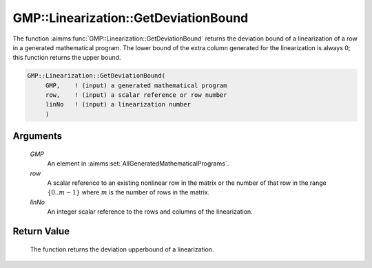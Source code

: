 .. aimms:function:: GMP::Linearization::GetDeviationBound(GMP, row, linNo)

.. _GMP::Linearization::GetDeviationBound:

GMP::Linearization::GetDeviationBound
=====================================

The function :aimms:func:`GMP::Linearization::GetDeviationBound` returns the
deviation bound of a linearization of a row in a generated mathematical
program. The lower bound of the extra column generated for the
linearization is always 0; this function returns the upper bound.

.. code-block:: aimms

    GMP::Linearization::GetDeviationBound(
         GMP,    ! (input) a generated mathematical program
         row,    ! (input) a scalar reference or row number
         linNo   ! (input) a linearization number
         )

Arguments
---------

    *GMP*
        An element in :aimms:set:`AllGeneratedMathematicalPrograms`.

    *row*
        A scalar reference to an existing nonlinear row in the matrix or the number of
        that row in the range :math:`\{ 0 .. m-1 \}` where :math:`m` is the
        number of rows in the matrix.

    *linNo*
        An integer scalar reference to the rows and columns of the
        linearization.

Return Value
------------

    The function returns the deviation upperbound of a linearization.

.. seealso::

    The routines :aimms:func:`GMP::Linearization::SetDeviationBound` and :aimms:func:`GMP::Linearization::GetDeviation`.
